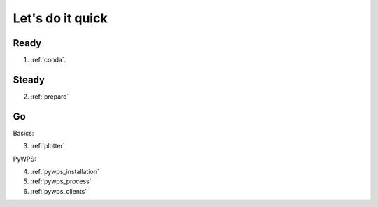.. _quick:

Let's do it quick
=================

Ready
---------

1. :ref:`conda`.

Steady
------

2. :ref:`prepare`

Go
--

Basics:

3. :ref:`plotter`

PyWPS:

4. :ref:`pywps_installation`
5. :ref:`pywps_process`
6. :ref:`pywps_clients`
